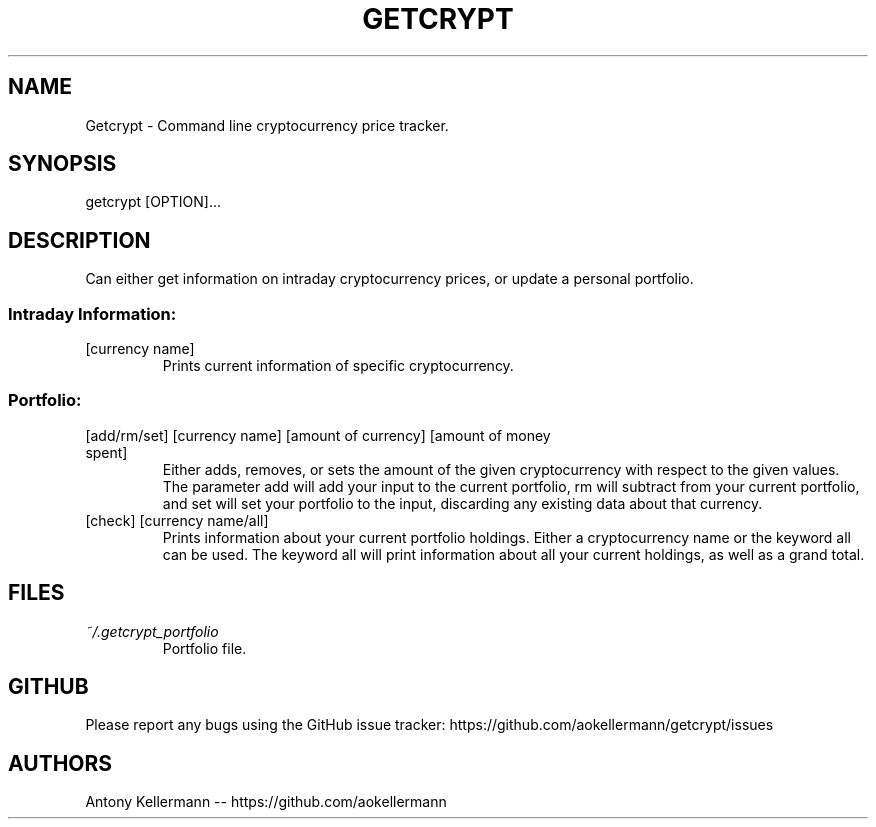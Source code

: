 .TH GETCRYPT "1" "January 2018" "Getcrypt 1.003" "User Commands"

.SH NAME
Getcrypt - Command line cryptocurrency price tracker.

.SH SYNOPSIS
getcrypt [OPTION]...

.SH DESCRIPTION
Can either get information on intraday cryptocurrency prices, or update a personal portfolio.

.SS "Intraday Information:"

.TP
[currency name]
Prints current information of specific cryptocurrency.

.SS
Portfolio:

.TP
[add/rm/set] [currency name] [amount of currency] [amount of money spent]
Either adds, removes, or sets the amount of the given cryptocurrency with respect to the given values. The parameter add will add your input to the current portfolio, rm will subtract from your current portfolio, and set will set your portfolio to the input, discarding any existing data about that currency.

.TP
[check] [currency name/all]
Prints information about your current portfolio holdings. Either a cryptocurrency name or the keyword all can be used. The keyword all will print information about all your current holdings, as well as a grand total.

.SH FILES
.I ~/.getcrypt_portfolio
.RS
Portfolio file.

.SH GITHUB
Please report any bugs using the GitHub issue tracker: https://github.com/aokellermann/getcrypt/issues

.SH AUTHORS
Antony Kellermann -- https://github.com/aokellermann